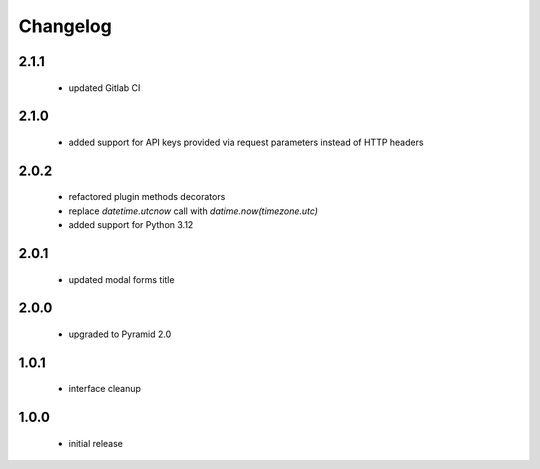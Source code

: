 Changelog
=========

2.1.1
-----
 - updated Gitlab CI

2.1.0
-----
 - added support for API keys provided via request parameters instead of HTTP headers

2.0.2
-----
 - refactored plugin methods decorators
 - replace `datetime.utcnow` call with `datime.now(timezone.utc)`
 - added support for Python 3.12

2.0.1
-----
 - updated modal forms title

2.0.0
-----
 - upgraded to Pyramid 2.0

1.0.1
-----
 - interface cleanup

1.0.0
-----
 - initial release
